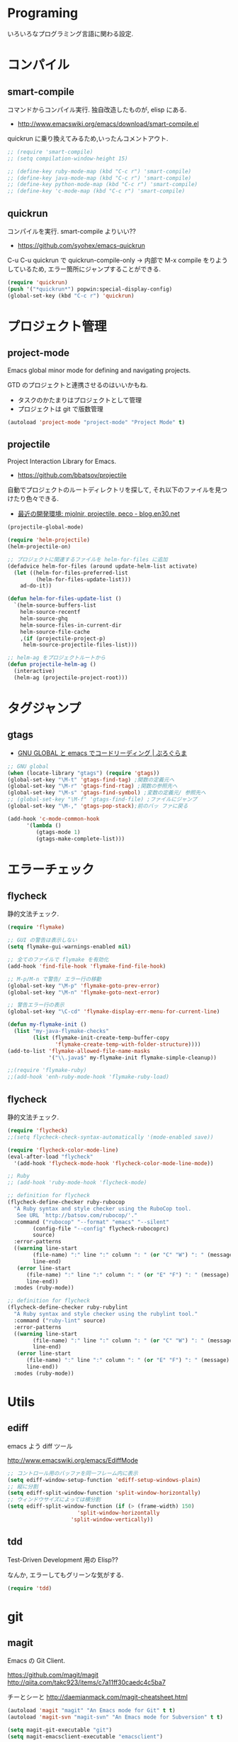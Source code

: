 * Programing
  いろいろなプログラミング言語に関わる設定.

* コンパイル
** smart-compile
   コマンドからコンパイル実行. 独自改造したものが, elisp にある.
   - http://www.emacswiki.org/emacs/download/smart-compile.el

   quickrun に乗り換えてみるため,いったんコメントアウト.

#+begin_src emacs-lisp
;; (require 'smart-compile)
;; (setq compilation-window-height 15)

;; (define-key ruby-mode-map (kbd "C-c r") 'smart-compile)
;; (define-key java-mode-map (kbd "C-c r") 'smart-compile)
;; (define-key python-mode-map (kbd "C-c r") 'smart-compile)
;; (define-key 'c-mode-map (kbd "C-c r") 'smart-compile)
#+end_src

** quickrun
  コンパイルを実行. smart-compile よりいい??
  - https://github.com/syohex/emacs-quickrun

  C-u C-u quickrun で quickrun-compile-only
  -> 内部で M-x compile をりようしているため,
  エラー箇所にジャンプすることができる.

#+begin_src emacs-lisp
(require 'quickrun)
(push '("*quickrun*") popwin:special-display-config)
(global-set-key (kbd "C-c r") 'quickrun)
#+end_src

* プロジェクト管理
** project-mode
   Emacs global minor mode for defining and navigating projects.

   GTD のプロジェクトと連携させるのはいいかもね.
   - タスクのかたまりはプロジェクトとして管理
   - プロジェクトは git で版数管理

   #+begin_src emacs-lisp
   (autoload 'project-mode "project-mode" "Project Mode" t)
   #+end_src

** projectile
   Project Interaction Library for Emacs.
   - https://github.com/bbatsov/projectile
   
   自動でプロジェクトのルートディレクトリを探して, 
   それ以下のファイルを見つけたり色々できる.

   - [[http://blog.en30.net/2014/10/20/development-environment.html][最近の開発環境: mjolnir, projectile, peco - blog.en30.net]]

#+begin_src emacs-lisp
(projectile-global-mode)

(require 'helm-projectile)
(helm-projectile-on)

;; プロジェクトに関連するファイルを helm-for-files に追加
(defadvice helm-for-files (around update-helm-list activate)
  (let ((helm-for-files-preferred-list
         (helm-for-files-update-list)))
    ad-do-it))

(defun helm-for-files-update-list ()
  `(helm-source-buffers-list
    helm-source-recentf
    helm-source-ghq
    helm-source-files-in-current-dir
    helm-source-file-cache
    ,(if (projectile-project-p)
     helm-source-projectile-files-list)))

;; helm-ag をプロジェクトルートから
(defun projectile-helm-ag ()
  (interactive)
  (helm-ag (projectile-project-root)))
#+end_src


* タグジャンプ
** gtags

  - [[http://namamugi2011.blog.fc2.com/blog-entry-42.html][GNU GLOBAL と emacs でコードリーディング | ぷろぐらま]]

#+begin_src emacs-lisp
;; GNU global
(when (locate-library "gtags") (require 'gtags))
(global-set-key "\M-t" 'gtags-find-tag) ;関数の定義元へ
(global-set-key "\M-r" 'gtags-find-rtag) ;関数の参照先へ
(global-set-key "\M-s" 'gtags-find-symbol) ;変数の定義元/ 参照先へ
;; (global-set-key "\M-f" 'gtags-find-file) ;ファイルにジャンプ
(global-set-key "\M-," 'gtags-pop-stack);前のバッ ファに戻る

(add-hook 'c-mode-common-hook
	  '(lambda ()
	     (gtags-mode 1)
	     (gtags-make-complete-list)))
#+end_src


* エラーチェック
** flycheck
   静的文法チェック.

#+begin_src emacs-lisp
(require 'flymake)

;; GUI の警告は表示しない
(setq flymake-gui-warnings-enabled nil)

;; 全てのファイルで flymake を有効化
(add-hook 'find-file-hook 'flymake-find-file-hook)

;; M-p/M-n で警告/ エラー行の移動
(global-set-key "\M-p" 'flymake-goto-prev-error)
(global-set-key "\M-n" 'flymake-goto-next-error)

;; 警告エラー行の表示
(global-set-key "\C-cd" 'flymake-display-err-menu-for-current-line)

(defun my-flymake-init ()
  (list "my-java-flymake-checks"
        (list (flymake-init-create-temp-buffer-copy
               'flymake-create-temp-with-folder-structure))))
(add-to-list 'flymake-allowed-file-name-masks
             '("\\.java$" my-flymake-init flymake-simple-cleanup))

;;(require 'flymake-ruby)
;;(add-hook 'enh-ruby-mode-hook 'flymake-ruby-load)
#+end_src

** flycheck
   静的文法チェック.

#+begin_src emacs-lisp
(require 'flycheck)
;;(setq flycheck-check-syntax-automatically '(mode-enabled save))

(require 'flycheck-color-mode-line)
(eval-after-load "flycheck"
  '(add-hook 'flycheck-mode-hook 'flycheck-color-mode-line-mode))

;; Ruby
;; (add-hook 'ruby-mode-hook 'flycheck-mode)

;; definition for flycheck
(flycheck-define-checker ruby-rubocop
  "A Ruby syntax and style checker using the RuboCop tool.
   See URL `http://batsov.com/rubocop/'."
  :command ("rubocop" "--format" "emacs" "--silent"
	    (config-file "--config" flycheck-rubocoprc)
	    source)
  :error-patterns
  ((warning line-start
	    (file-name) ":" line ":" column ": " (or "C" "W") ": " (message)
	    line-end)
   (error line-start
	  (file-name) ":" line ":" column ": " (or "E" "F") ": " (message)
	  line-end))
  :modes (ruby-mode))

;; definition for flycheck
(flycheck-define-checker ruby-rubylint
  "A Ruby syntax and style checker using the rubylint tool."
  :command ("ruby-lint" source)
  :error-patterns
  ((warning line-start
	    (file-name) ":" line ":" column ": " (or "C" "W") ": " (message)
	    line-end)
   (error line-start
	  (file-name) ":" line ":" column ": " (or "E" "F") ": " (message)
	  line-end))
  :modes (ruby-mode))
#+end_src

* Utils
** ediff
   emacs よう diff ツール

   http://www.emacswiki.org/emacs/EdiffMode

#+begin_src emacs-lisp
;; コントロール用のバッファを同一フレーム内に表示
(setq ediff-window-setup-function 'ediff-setup-windows-plain)
;; 縦に分割
(setq ediff-split-window-function 'split-window-horizontally)
;; ウィンドウサイズによっては横分割
(setq ediff-split-window-function (if (> (frame-width) 150)
				      'split-window-horizontally
				    'split-window-vertically))
#+end_src

** tdd
   Test-Driven Development 用の Elisp??

   なんか, エラーしてもグリーンな気がする.

#+begin_src emacs-lisp
(require 'tdd)
#+end_src

* git
** magit
   Emacs の Git Client.

   https://github.com/magit/magit
   http://qiita.com/takc923/items/c7a11ff30caedc4c5ba7

   チーとシーと
   http://daemianmack.com/magit-cheatsheet.html

   #+begin_src emacs-lisp
   (autoload 'magit "magit" "An Emacs mode for Git" t t)
   (autoload 'magit-svn "magit-svn" "An Emacs mode for Subversion" t t)
   
   (setq magit-git-executable "git")
   (setq magit-emacsclient-executable "emacsclient")

   (define-key global-map (kbd "C-c m") 'magit-status)
   #+end_src

** github 関連
   起動時に proxy パスワードが求められるので一旦封印する

 #+begin_src emacs-lisp
;; (require 'helm-github-issues)
;; (require 'helm-open-github)
 #+end_src

